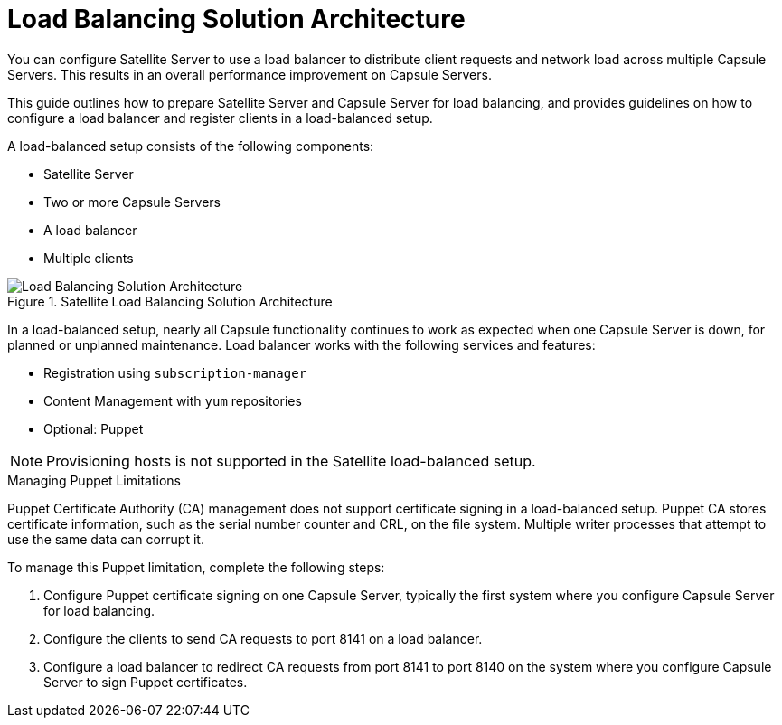 [id='load-balancing-solution-architecture']
= Load Balancing Solution Architecture

You can configure Satellite Server to use a load balancer to distribute client requests and network load across multiple Capsule Servers. This results in an overall performance improvement on Capsule Servers.

This guide outlines how to prepare Satellite Server and Capsule Server for load balancing, and provides guidelines on how to configure a load balancer and register clients in a load-balanced setup.

A load-balanced setup consists of the following components:

* Satellite Server
* Two or more Capsule Servers
* A load balancer
* Multiple clients

[id='satellite-load-balancing-solution-architecture']
.Satellite Load Balancing Solution Architecture

image::satellite_load_balancing_architecture.png[Load Balancing Solution Architecture]

In a load-balanced setup, nearly all Capsule functionality continues to work as expected when one Capsule Server is down, for planned or unplanned maintenance.
Load balancer works with the following services and features:

* Registration using `subscription-manager`
* Content Management with `yum` repositories
* Optional: Puppet

NOTE: Provisioning hosts is not supported in the Satellite load-balanced setup.

.Managing Puppet Limitations

Puppet Certificate Authority (CA) management does not support certificate signing in a load-balanced setup.
Puppet CA stores certificate information, such as the serial number counter and CRL, on the file system. Multiple writer processes that attempt to use the same data can corrupt it.

To manage this Puppet limitation, complete the following steps:

. Configure Puppet certificate signing on one Capsule Server, typically the first system where you configure Capsule Server for load balancing.
. Configure the clients to send CA requests to port 8141 on a load balancer.
. Configure a load balancer to redirect CA requests from port 8141 to port 8140 on the system where you configure Capsule Server to sign Puppet certificates.
